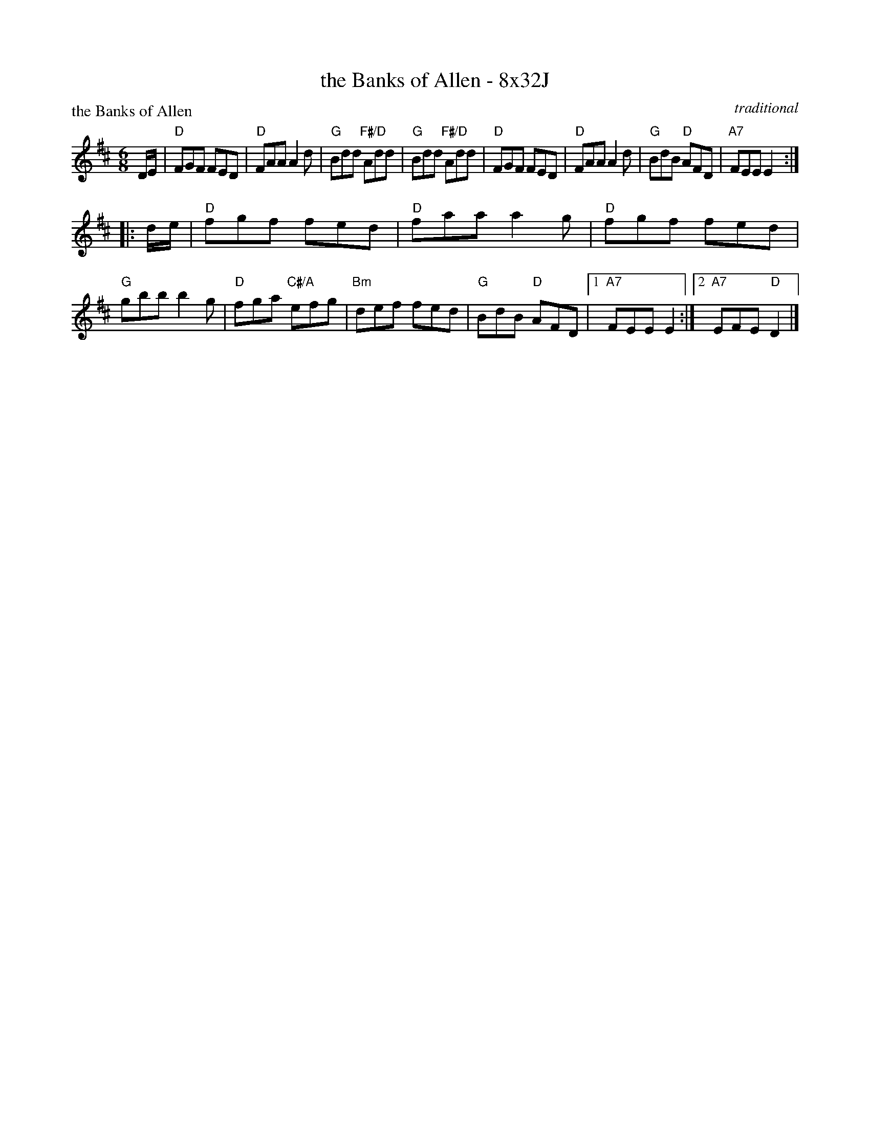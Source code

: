 X: 0103
T: the Banks of Allen - 8x32J
P: the Banks of Allen
O: traditional
B: Miss Milligan's Miscellany v.1 #0103
B: Originally Ours v.1 p.169 #MMM-0103
Z: 2020 John Chambers <jc:trillian.mit.edu>
N: Pickup notes moved to start of phrase; unneeded multiple endings simplified.
M: 6/8
L: 1/8
R: jig
K: D
%
D/E/ |\
"D"FGF FED | "D"FAA A2d | "G"Bdd "F#/D"Add | "G"Bdd "F#/D"Add |\
"D"FGF FED | "D"FAA A2d | "G"BdB "D"AFD | "A7"FEE E2 :|
|: d/e/ |\
"D"fgf fed | "D"faa a2g | "D"fgf fed | "G"gbb b2g |\
"D"fga "C#/A"efg | "Bm"def fed | "G"BdB "D"AFD |1 "A7"FEE E2 :|2 "A7"EFE "D"D2 |]
